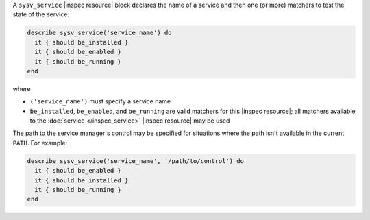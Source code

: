 .. The contents of this file may be included in multiple topics (using the includes directive).
.. The contents of this file should be modified in a way that preserves its ability to appear in multiple topics.

A ``sysv_service`` |inspec resource| block declares the name of a service and then one (or more) matchers to test the state of the service:

.. code-block:: ruby

   describe sysv_service('service_name') do
     it { should be_installed }
     it { should be_enabled }
     it { should be_running }
   end

where

* ``('service_name')`` must specify a service name
* ``be_installed``, ``be_enabled``, and ``be_running`` are valid matchers for this |inspec resource|; all matchers available to the :doc:`service </inspec_service>` |inspec resource| may be used

The path to the service manager's control may be specified for situations where the path isn't available in the current ``PATH``. For example:

.. code-block:: ruby

   describe sysv_service('service_name', '/path/to/control') do
     it { should be_enabled }
     it { should be_installed }
     it { should be_running }
   end
